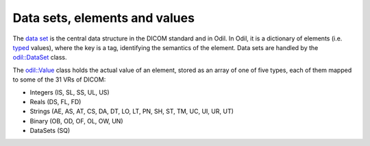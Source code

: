 Data sets, elements and values
==============================

.. highlight:: c++

The `data set`_ is the central data structure in the DICOM standard and in Odil. In Odil, it is a dictionary of elements (i.e. `typed`_ values), where the key is a tag, identifying the semantics of the element. Data sets are handled by the `odil::DataSet`_ class.

The `odil::Value`_ class holds the actual value of an element, stored as an array of one of five types, each of them mapped to some of the 31 VRs of DICOM:

- Integers (IS, SL, SS, UL, US)
- Reals (DS, FL, FD)
- Strings (AE, AS, AT, CS, DA, DT, LO, LT, PN, SH, ST, TM, UC, UI, UR, UT)
- Binary (OB, OD, OF, OL, OW, UN)
- DataSets (SQ)


.. _data set: http://dicom.nema.org/medical/dicom/current/output/chtml/part05/chapter_7.html
.. _odil::DataSet: ../../_static/doxygen/classodil_1_1_data_set.html
.. _odil::Value: ../../_static/doxygen/classodil_1_1_value.html
.. _typed: http://dicom.nema.org/medical/dicom/current/output/chtml/part05/sect_6.2.html
